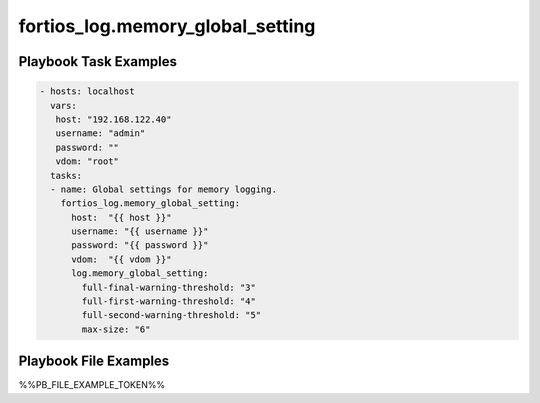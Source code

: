 =================================
fortios_log.memory_global_setting
=================================


Playbook Task Examples
----------------------

.. code-block:: yaml

    - hosts: localhost
      vars:
       host: "192.168.122.40"
       username: "admin"
       password: ""
       vdom: "root"
      tasks:
      - name: Global settings for memory logging.
        fortios_log.memory_global_setting:
          host:  "{{ host }}"
          username: "{{ username }}"
          password: "{{ password }}"
          vdom:  "{{ vdom }}"
          log.memory_global_setting:
            full-final-warning-threshold: "3"
            full-first-warning-threshold: "4"
            full-second-warning-threshold: "5"
            max-size: "6"



Playbook File Examples
----------------------

%%PB_FILE_EXAMPLE_TOKEN%%

